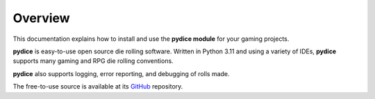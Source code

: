 **Overview**
============

This documentation explains how to install and use the **pydice module** for your gaming projects.

**pydice** is easy-to-use open source die rolling software. Written
in Python 3.11 and using a variety of IDEs, **pydice** supports
many gaming and RPG die rolling conventions.

**pydice** also supports logging, error reporting, and debugging
of rolls made.

The free-to-use source is available at its `GitHub
<https://github.com/ShawnDriscoll/pydice/>`__ repository.
